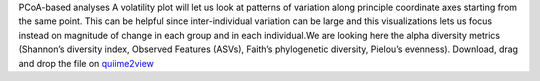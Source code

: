PCoA-based analyses
A volatility plot will let us look at patterns of variation along principle coordinate axes starting from the same point. This can be helpful since inter-individual variation can be large and this visualizations lets us focus instead on magnitude of change in each group and in each individual.We are looking here the alpha diversity metrics (Shannon’s diversity index, Observed Features (ASVs), Faith’s phylogenetic diversity, Pielou’s evenness).
Download, drag and drop the file on `quiime2view <https://view.qiime2.org/>`_
